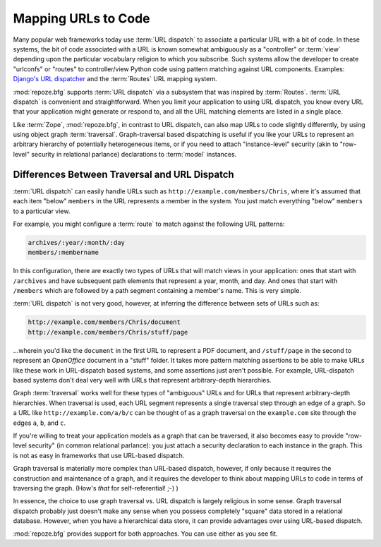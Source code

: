 .. _url_mapping_chapter:

Mapping URLs to Code
====================

Many popular web frameworks today use :term:`URL dispatch` to
associate a particular URL with a bit of code.  In these systems, the
bit of code associated with a URL is known somewhat ambiguously as a
"controller" or :term:`view` depending upon the particular vocabulary
religion to which you subscribe.  Such systems allow the developer to
create "urlconfs" or "routes" to controller/view Python code using
pattern matching against URL components.  Examples: `Django's URL
dispatcher
<http://www.djangoproject.com/documentation/url_dispatch/>`_ and the
:term:`Routes` URL mapping system.

:mod:`repoze.bfg` supports :term:`URL dispatch` via a subsystem that
was inspired by :term:`Routes`.  :term:`URL dispatch` is convenient
and straightforward.  When you limit your application to using URL
dispatch, you know every URL that your application might generate or
respond to, and all the URL matching elements are listed in a single
place.

Like :term:`Zope`, :mod:`repoze.bfg`, in contrast to URL dispatch, can
also map URLs to code slightly differently, by using using object
graph :term:`traversal`.  Graph-traversal based dispatching is useful
if you like your URLs to represent an arbitrary hierarchy of
potentially heterogeneous items, or if you need to attach
"instance-level" security (akin to "row-level" security in relational
parlance) declarations to :term:`model` instances.

.. index::
   triple: differences; URL dispatch; traversal

Differences Between Traversal and URL Dispatch
----------------------------------------------

:term:`URL dispatch` can easily handle URLs such as
``http://example.com/members/Chris``, where it's assumed that each
item "below" ``members`` in the URL represents a member in the system.
You just match everything "below" ``members`` to a particular view.

For example, you might configure a :term:`route` to match against the
following URL patterns:

.. code-block:: text

   archives/:year/:month/:day
   members/:membername

In this configuration, there are exactly two types of URLs that will
match views in your application: ones that start with ``/archives``
and have subsequent path elements that represent a year, month, and
day.  And ones that start with ``/members`` which are followed by a
path segment containing a member's name.  This is very simple.

:term:`URL dispatch` is not very good, however, at inferring the
difference between sets of URLs such as:

.. code-block:: text

   http://example.com/members/Chris/document
   http://example.com/members/Chris/stuff/page

...wherein you'd like the ``document`` in the first URL to represent a
PDF document, and ``/stuff/page`` in the second to represent an
*OpenOffice* document in a "stuff" folder.  It takes more pattern
matching assertions to be able to make URLs like these work in
URL-dispatch based systems, and some assertions just aren't possible.
For example, URL-dispatch based systems don't deal very well with URLs
that represent arbitrary-depth hierarchies.

Graph :term:`traversal` works well for these types of "ambiguous" URLs
and for URLs that represent arbitrary-depth hierarchies.  When
traversal is used, each URL segment represents a single traversal step
through an edge of a graph.  So a URL like
``http://example.com/a/b/c`` can be thought of as a graph traversal on
the ``example.com`` site through the edges ``a``, ``b``, and ``c``.

If you're willing to treat your application models as a graph that can
be traversed, it also becomes easy to provide "row-level security" (in
common relational parlance): you just attach a security declaration to
each instance in the graph.  This is not as easy in frameworks that
use URL-based dispatch.

Graph traversal is materially more complex than URL-based dispatch,
however, if only because it requires the construction and maintenance
of a graph, and it requires the developer to think about mapping URLs
to code in terms of traversing the graph.  (How's *that* for
self-referential! ;-) ) 

In essence, the choice to use graph traversal vs. URL dispatch is
largely religious in some sense.  Graph traversal dispatch probably
just doesn't make any sense when you possess completely "square" data
stored in a relational database.  However, when you have a
hierarchical data store, it can provide advantages over using
URL-based dispatch.

:mod:`repoze.bfg` provides support for both approaches.  You can use
either as you see fit.


